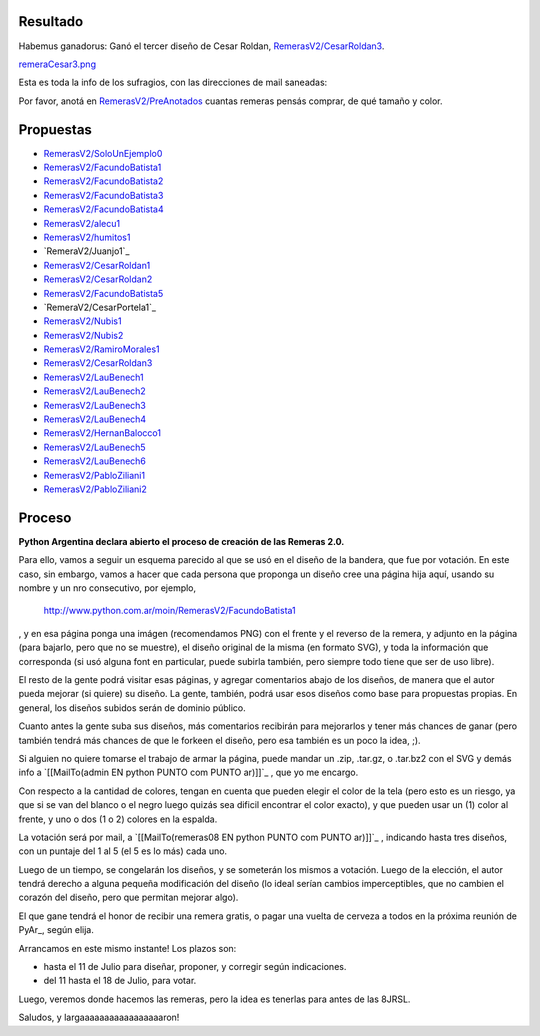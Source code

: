 
Resultado
---------

Habemus ganadorus: Ganó el tercer diseño de Cesar Roldan, `RemerasV2/CesarRoldan3`_.

`remeraCesar3.png </wiki/RemerasV2/attachment/25/remeraCesar3.png>`_

Esta es toda la info de los sufragios, con las direcciones de mail saneadas:



Por favor, anotá en `RemerasV2/PreAnotados`_ cuantas remeras pensás comprar, de qué tamaño y color. 

Propuestas
----------

* `RemerasV2/SoloUnEjemplo0`_

* `RemerasV2/FacundoBatista1`_

* `RemerasV2/FacundoBatista2`_

* `RemerasV2/FacundoBatista3`_

* `RemerasV2/FacundoBatista4`_

* `RemerasV2/alecu1`_

* `RemerasV2/humitos1`_

* `RemeraV2/Juanjo1`_

* `RemerasV2/CesarRoldan1`_

* `RemerasV2/CesarRoldan2`_

* `RemerasV2/FacundoBatista5`_

* `RemeraV2/CesarPortela1`_

* `RemerasV2/Nubis1`_

* `RemerasV2/Nubis2`_

* `RemerasV2/RamiroMorales1`_

* `RemerasV2/CesarRoldan3`_

* `RemerasV2/LauBenech1`_

* `RemerasV2/LauBenech2`_

* `RemerasV2/LauBenech3`_

* `RemerasV2/LauBenech4`_

* `RemerasV2/HernanBalocco1`_

* `RemerasV2/LauBenech5`_

* `RemerasV2/LauBenech6`_

* `RemerasV2/PabloZiliani1`_

* `RemerasV2/PabloZiliani2`_

Proceso
-------

**Python Argentina declara abierto el proceso de creación de las Remeras 2.0.**

Para ello, vamos a seguir un esquema parecido al que se usó en el diseño de la bandera, que fue por votación. En este caso, sin embargo, vamos a hacer que cada persona que proponga un diseño cree una página hija aquí, usando su nombre y un nro consecutivo, por ejemplo,

  http://www.python.com.ar/moin/RemerasV2/FacundoBatista1

, y en esa página ponga una imágen (recomendamos PNG) con el frente y el reverso de la remera, y adjunto en la página (para bajarlo, pero que no se muestre), el diseño original de la misma (en formato SVG), y toda la información que corresponda (si usó alguna font en particular, puede subirla también, pero siempre todo tiene que ser de uso libre).

El resto de la gente podrá visitar esas páginas, y agregar comentarios abajo de los diseños, de manera que el autor pueda mejorar (si quiere) su diseño. La gente, también, podrá usar esos diseños como base para propuestas propias. En general, los diseños subidos serán de dominio público.

Cuanto antes la gente suba sus diseños, más comentarios recibirán para mejorarlos y tener más chances de ganar (pero también tendrá más chances de que le forkeen el diseño, pero esa también es un poco la idea, ;).

Si alguien no quiere tomarse el trabajo de armar la página, puede mandar un .zip, .tar.gz, o .tar.bz2 con el SVG y demás info a `[[MailTo(admin EN python PUNTO com PUNTO ar)]]`_ , que yo me encargo.

Con respecto a la cantidad de colores, tengan en cuenta que pueden elegir el color de la tela (pero esto es un riesgo, ya que si se van del blanco o el negro luego quizás sea dificil encontrar el color exacto), y que pueden usar un (1) color al frente, y uno o dos (1 o 2) colores en la espalda.

La votación será por mail, a `[[MailTo(remeras08 EN python PUNTO com PUNTO ar)]]`_ , indicando hasta tres diseños, con un puntaje del 1 al 5 (el 5 es lo más) cada uno.

Luego de un tiempo, se congelarán los diseños, y se someterán los mismos a votación. Luego de la elección, el autor tendrá derecho a alguna pequeña modificación del diseño (lo ideal serían cambios imperceptibles, que no cambien el corazón del diseño, pero que permitan mejorar algo).

El que gane tendrá el honor de recibir una remera gratis, o pagar una vuelta de cerveza a todos en la próxima reunión de PyAr_, según elija.

Arrancamos en este mismo instante! Los plazos son:

- hasta el 11 de Julio para diseñar, proponer, y corregir según indicaciones.

- del 11 hasta el 18 de Julio, para votar.

Luego, veremos donde hacemos las remeras, pero la idea es tenerlas para antes de las 8JRSL.

Saludos, y largaaaaaaaaaaaaaaaaaron!

.. ############################################################################

.. _RemerasV2/CesarRoldan3: /CesarRoldan3

.. _RemerasV2/PreAnotados: /PreAnotados

.. _RemerasV2/SoloUnEjemplo0: /SoloUnEjemplo0

.. _RemerasV2/FacundoBatista1: /FacundoBatista1

.. _RemerasV2/FacundoBatista2: /FacundoBatista2

.. _RemerasV2/FacundoBatista3: /FacundoBatista3

.. _RemerasV2/FacundoBatista4: /FacundoBatista4

.. _RemerasV2/alecu1: /alecu1

.. _RemerasV2/humitos1: /humitos1


.. _RemerasV2/CesarRoldan1: /CesarRoldan1

.. _RemerasV2/CesarRoldan2: /CesarRoldan2

.. _RemerasV2/FacundoBatista5: /FacundoBatista5


.. _RemerasV2/Nubis1: /Nubis1

.. _RemerasV2/Nubis2: /Nubis2

.. _RemerasV2/RamiroMorales1: /RamiroMorales1

.. _RemerasV2/LauBenech1: /LauBenech1

.. _RemerasV2/LauBenech2: /LauBenech2

.. _RemerasV2/LauBenech3: /LauBenech3

.. _RemerasV2/LauBenech4: /LauBenech4

.. _RemerasV2/HernanBalocco1: /HernanBalocco1

.. _RemerasV2/LauBenech5: /LauBenech5

.. _RemerasV2/LauBenech6: /LauBenech6

.. _RemerasV2/PabloZiliani1: /PabloZiliani1

.. _RemerasV2/PabloZiliani2: /PabloZiliani2


